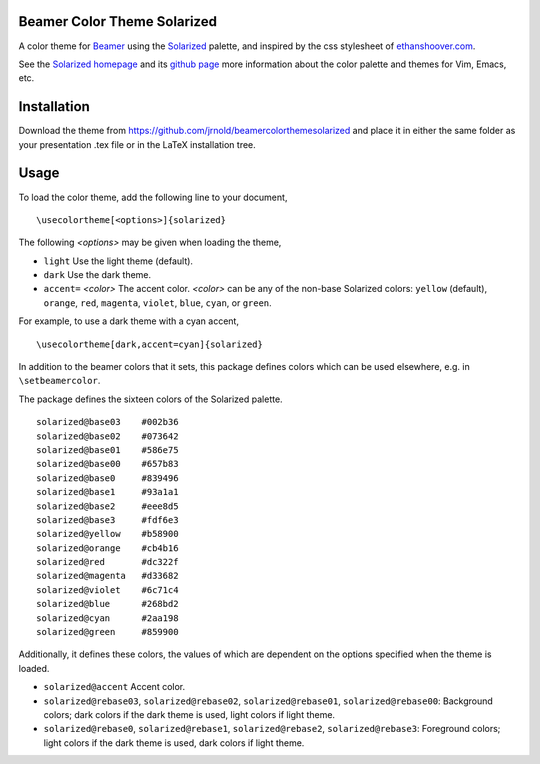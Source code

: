 Beamer Color Theme Solarized
===============================

A color theme for `Beamer
<http://www.ctan.org/tex-archive/macros/latex/contrib/beamer/>`_ using
the `Solarized <http://ethanschoonover.com/solarized>`_ palette, and
inspired by the css stylesheet of `ethanshoover.com
<https://github.com/altercation/ethanschoonover.com/blob/master/resources/css/style.css>`_.

See the `Solarized homepage <http://ethanschoonover.com/solarized>`_
and its `github page
<https://github.com/altercation/ethanschoonover.com>`_ more
information about the color palette and themes for Vim, Emacs, etc.

Installation
===============

Download the theme from https://github.com/jrnold/beamercolorthemesolarized and
place it in either the same folder as your presentation .tex file or
in the LaTeX installation tree.

Usage
================

To load the color theme, add the following line to your document,

::

  \usecolortheme[<options>]{solarized}

The following *<options>* may be given when loading the theme,

- ``light`` Use the light theme (default).
- ``dark`` Use the dark theme.
- ``accent=`` *<color>* The accent color. *<color>* can be any of the
  non-base Solarized colors: ``yellow`` (default), ``orange``,
  ``red``, ``magenta``, ``violet``, ``blue``, ``cyan``, or
  ``green``.

For example, to use a dark theme with a cyan accent, 

::

  \usecolortheme[dark,accent=cyan]{solarized}

In addition to the beamer colors that it sets, this package defines
colors which can be used elsewhere, e.g. in ``\setbeamercolor``.
 
The package defines the sixteen colors of the Solarized palette.

:: 

    solarized@base03    #002b36 
    solarized@base02    #073642 
    solarized@base01    #586e75 
    solarized@base00    #657b83 
    solarized@base0     #839496 
    solarized@base1     #93a1a1 
    solarized@base2     #eee8d5 
    solarized@base3     #fdf6e3 
    solarized@yellow    #b58900 
    solarized@orange    #cb4b16 
    solarized@red       #dc322f 
    solarized@magenta   #d33682 
    solarized@violet    #6c71c4 
    solarized@blue      #268bd2 
    solarized@cyan      #2aa198 
    solarized@green     #859900 

Additionally, it defines these colors, the values of which are
dependent on the options specified when the theme is loaded.

- ``solarized@accent`` Accent color.
- ``solarized@rebase03``, ``solarized@rebase02``, ``solarized@rebase01``, ``solarized@rebase00``: Background colors; dark colors if the dark theme is used, light colors if light theme.
- ``solarized@rebase0``, ``solarized@rebase1``, ``solarized@rebase2``, ``solarized@rebase3``: Foreground colors; light colors if the dark theme is used, dark colors if light theme.
  



..  LocalWords:  solarized
